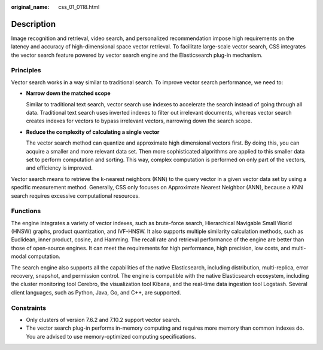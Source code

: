 :original_name: css_01_0118.html

.. _css_01_0118:

Description
===========

Image recognition and retrieval, video search, and personalized recommendation impose high requirements on the latency and accuracy of high-dimensional space vector retrieval. To facilitate large-scale vector search, CSS integrates the vector search feature powered by vector search engine and the Elasticsearch plug-in mechanism.

Principles
----------

Vector search works in a way similar to traditional search. To improve vector search performance, we need to:

-  **Narrow down the matched scope**

   Similar to traditional text search, vector search use indexes to accelerate the search instead of going through all data. Traditional text search uses inverted indexes to filter out irrelevant documents, whereas vector search creates indexes for vectors to bypass irrelevant vectors, narrowing down the search scope.

-  **Reduce the complexity of calculating a single vector**

   The vector search method can quantize and approximate high dimensional vectors first. By doing this, you can acquire a smaller and more relevant data set. Then more sophisticated algorithms are applied to this smaller data set to perform computation and sorting. This way, complex computation is performed on only part of the vectors, and efficiency is improved.

Vector search means to retrieve the k-nearest neighbors (KNN) to the query vector in a given vector data set by using a specific measurement method. Generally, CSS only focuses on Approximate Nearest Neighbor (ANN), because a KNN search requires excessive computational resources.

Functions
---------

The engine integrates a variety of vector indexes, such as brute-force search, Hierarchical Navigable Small World (HNSW) graphs, product quantization, and IVF-HNSW. It also supports multiple similarity calculation methods, such as Euclidean, inner product, cosine, and Hamming. The recall rate and retrieval performance of the engine are better than those of open-source engines. It can meet the requirements for high performance, high precision, low costs, and multi-modal computation.

The search engine also supports all the capabilities of the native Elasticsearch, including distribution, multi-replica, error recovery, snapshot, and permission control. The engine is compatible with the native Elasticsearch ecosystem, including the cluster monitoring tool Cerebro, the visualization tool Kibana, and the real-time data ingestion tool Logstash. Several client languages, such as Python, Java, Go, and C++, are supported.

Constraints
-----------

-  Only clusters of version 7.6.2 and 7.10.2 support vector search.
-  The vector search plug-in performs in-memory computing and requires more memory than common indexes do. You are advised to use memory-optimized computing specifications.
